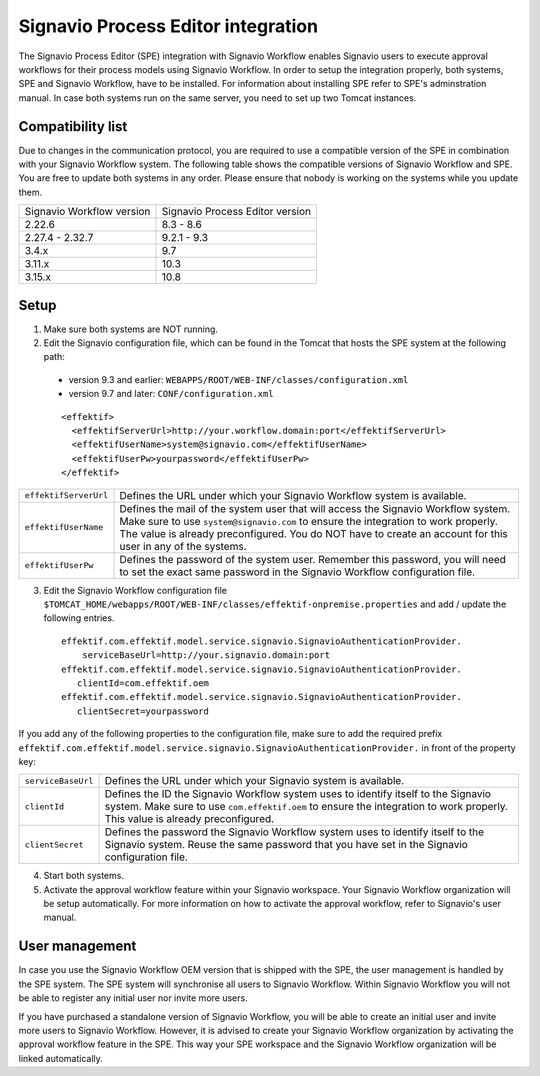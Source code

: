 .. _signavio-integration:

Signavio Process Editor integration
===================================
The Signavio Process Editor (SPE) integration with Signavio Workflow enables Signavio users to execute approval workflows for their process models using Signavio Workflow. 
In order to setup the integration properly, both systems, SPE and Signavio Workflow, have to be installed. 
For information about installing SPE refer to SPE's adminstration manual. 
In case both systems run on the same server, you need to set up two Tomcat instances.

Compatibility list
------------------
Due to changes in the communication protocol, you are required to use a compatible version of the SPE in combination with your Signavio Workflow system. 
The following table shows the compatible versions of Signavio Workflow and SPE.
You are free to update both systems in any order. 
Please ensure that nobody is working on the systems while you update them.

=========================   ===============================
Signavio Workflow version   Signavio Process Editor version
2.22.6                      8.3 - 8.6
2.27.4 - 2.32.7             9.2.1 - 9.3
3.4.x                       9.7
3.11.x                      10.3
3.15.x                      10.8
=========================   ===============================

Setup
-----
1. Make sure both systems are NOT running.
2. Edit the Signavio configuration file, which can be found in the Tomcat that hosts the SPE system at the following path:

  * version 9.3 and earlier: ``WEBAPPS/ROOT/WEB-INF/classes/configuration.xml``

  * version 9.7 and later: ``CONF/configuration.xml``
  ::

    <effektif>  
      <effektifServerUrl>http://your.workflow.domain:port</effektifServerUrl>
      <effektifUserName>system@signavio.com</effektifUserName>
      <effektifUserPw>yourpassword</effektifUserPw>
    </effektif>

.. tabularcolumns:: |p{4cm}|p{11cm}|

=====================   =====================
``effektifServerUrl``   Defines the URL under which your Signavio Workflow system is available.
``effektifUserName``    Defines the mail of the system user that will access the Signavio Workflow system. Make sure to use ``system@signavio.com`` to ensure the integration to work properly. The value is already preconfigured. You do NOT have to create an account for this user in any of the systems.
``effektifUserPw``      Defines the password of the system user. Remember this password, you will need to set the exact same password in the Signavio Workflow configuration file.
=====================   =====================

3. Edit the Signavio Workflow configuration file ``$TOMCAT_HOME/webapps/ROOT/WEB-INF/classes/effektif-onpremise.properties`` and add / update the following entries. ::

    effektif.com.effektif.model.service.signavio.SignavioAuthenticationProvider.
        serviceBaseUrl=http://your.signavio.domain:port
    effektif.com.effektif.model.service.signavio.SignavioAuthenticationProvider.
       clientId=com.effektif.oem
    effektif.com.effektif.model.service.signavio.SignavioAuthenticationProvider.
       clientSecret=yourpassword

If you add any of the following properties to the configuration file, make sure to add the required prefix ``effektif.com.effektif.model.service.signavio.SignavioAuthenticationProvider.`` in front of the property key:

.. tabularcolumns:: |p{4cm}|p{11cm}|

==================  ==================
``serviceBaseUrl``  Defines the URL under which your Signavio system is available.
``clientId``        Defines the ID the Signavio Workflow system uses to identify itself to the Signavio system. Make sure to use ``com.effektif.oem`` to ensure the integration to work properly. This value is already preconfigured.
``clientSecret``    Defines the password the Signavio Workflow system uses to identify itself to the Signavio system. Reuse the same password that you have set in the Signavio configuration file.
==================  ==================

4. Start both systems.
5. Activate the approval workflow feature within your Signavio workspace. Your Signavio Workflow organization will be setup automatically. For more information on how to activate the approval workflow, refer to Signavio's user manual.

.. _signavio-user-management:

User management
---------------
In case you use the Signavio Workflow OEM version that is shipped with the SPE, the user management is handled by the SPE system. 
The SPE system will synchronise all users to Signavio Workflow. 
Within Signavio Workflow you will not be able to register any initial user nor invite more users. 

If you have purchased a standalone version of Signavio Workflow, you will be able to create an initial user and invite more users to Signavio Workflow. 
However, it is advised to create your Signavio Workflow organization by activating the approval workflow feature in the SPE. 
This way your SPE workspace and the Signavio Workflow organization will be linked automatically.
